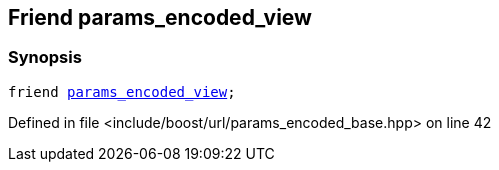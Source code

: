 :relfileprefix: ../../../
[#6AD9362DA16FA50E01E49EE875C4EE0504BF9D3B]
== Friend params_encoded_view



=== Synopsis

[source,cpp,subs="verbatim,macros,-callouts"]
----
friend xref:reference/boost/urls/params_encoded_view.adoc[params_encoded_view];
----

Defined in file <include/boost/url/params_encoded_base.hpp> on line 42

